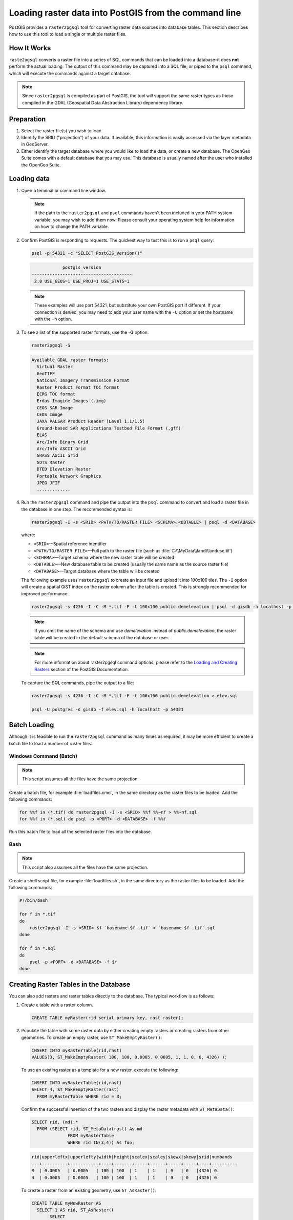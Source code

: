 .. _dataadmin.pgGettingStarted.raster2pgsql:


Loading raster data into PostGIS from the command line
======================================================

PostGIS provides a ``raster2pgsql`` tool for converting raster data sources into database tables. This section describes how to use this tool to load a single or multiple raster files.


How It Works
------------


``raste2pgsql`` converts a raster file into a series of SQL commands that can be loaded into a database–it does **not** perform the actual loading. The output of this command may be captured into a SQL file, or piped to the ``psql`` command, which will execute the commands against a target database.

.. note:: Since ``raster2pgsql`` is compiled as part of PostGIS, the tool will support the same raster types as those compiled in the GDAL (Geospatial Data Abstraction Library) dependency library. 

Preparation
-----------

#. Select the raster file(s) you wish to load.

#. Identify the SRID ("projection") of your data. If available, this information is easily accessed via the layer metadata in GeoServer.

#. Either identify the target database where you would like to load the data, or create a new database. The OpenGeo Suite comes with a default database that you may use. This database is usually named after the user who installed the OpenGeo Suite.

Loading data
------------

#. Open a terminal or command line window.

   .. note::

     If the path to the ``raster2pgsql`` and ``psql`` commands haven't been included in your PATH system variable, you may wish to add them now. Please consult your operating system help for information on how to change the PATH variable.

#. Confirm PostGIS is responding to requests. The quickest way to test this is to run a ``psql`` query:

   .. code-block:: console

      psql -p 54321 -c "SELECT PostGIS_Version()"

   .. code-block:: console

                  postgis_version
      ---------------------------------------
       2.0 USE_GEOS=1 USE_PROJ=1 USE_STATS=1

   .. note::

     These examples will use port 54321, but substitute your own PostGIS port if different. If your connection is denied, you may need to add your user name with the ``-U`` option or set the hostname with the ``-h`` option.


#. To see a list of the supported raster formats, use the -G option:

   .. code-block:: console
   
      raster2pgsql -G

   .. code-block:: console   

     Available GDAL raster formats:
       Virtual Raster
       GeoTIFF
       National Imagery Transmission Format
       Raster Product Format TOC format
       ECRG TOC format
       Erdas Imagine Images (.img)
       CEOS SAR Image
       CEOS Image
       JAXA PALSAR Product Reader (Level 1.1/1.5)
       Ground-based SAR Applications Testbed File Format (.gff)
       ELAS
       Arc/Info Binary Grid
       Arc/Info ASCII Grid
       GRASS ASCII Grid
       SDTS Raster
       DTED Elevation Raster
       Portable Network Graphics
       JPEG JFIF
       .............

#. Run the ``raster2pgsql`` command and pipe the output into the ``psql`` command to convert and load a raster file in the database in one step. The recommended syntax is:

   .. code-block:: console
   
      raster2pgsql -I -s <SRID> <PATH/TO/RASTER FILE> <SCHEMA>.<DBTABLE> | psql -d <DATABASE>

   where:

   * ``<SRID>``—Spatial reference identifier
   * ``<PATH/TO/RASTER FILE>``—Full path to the raster file (such as :file:`C:\\MyData\\land\\landuse.tif`)
   * ``<SCHEMA>``—Target schema where the new raster table will be created
   * ``<DBTABLE>``—New database table to be created (usually the same name as the source raster file)
   * ``<DATABASE>``—Target database where the table will be created
 
   The following example uses ``raster2pgsql`` to create an input file and upload it into 100x100 tiles. The ``-I`` option will create a spatial GiST index on the raster column after the table is created. This is strongly recommended for improved performance.

   .. code-block:: console

      raster2pgsql -s 4236 -I -C -M *.tif -F -t 100x100 public.demelevation | psql -d gisdb -h localhost -p 54321


   .. note:: If you omit the name of the schema and use *demelevation* instead of *public.demelevation*, the raster table will be created in the default schema of the database or user.


   .. note:: For more information about raster2pgsql command options, please refer to the `Loading and Creating Rasters <http://postgis.refractions.net/documentation/manual-2.0/using_raster.xml.html#RT_Raster_Loader>`_ section of the PostGIS Documentation.
 

   To capture the SQL commands, pipe the output to a file:

   .. code-block:: console

      raster2pgsql -s 4236 -I -C -M *.tif -F -t 100x100 public.demelevation > elev.sql
   
      psql -U postgres -d gisdb -f elev.sql -h localhost -p 54321


Batch Loading
-------------

Although it is feasible to run the ``raster2pgsql`` command as many times as required, it may be more efficient to create a batch file to load a number of raster files.


Windows Command (Batch)
~~~~~~~~~~~~~~~~~~~~~~~

.. note:: This script assumes all the files have the same projection.

Create a batch file, for example :file:`loadfiles.cmd`, in the same directory as the raster files to be loaded. Add the following commands:

.. code-block:: console

   for %%f in (*.tif) do raster2pgsql -I -s <SRID> %%f %%~nf > %%~nf.sql
   for %%f in (*.sql) do psql -p <PORT> -d <DATABASE> -f %%f

Run this batch file to load all the selected raster files into the database.

Bash
~~~~

.. note:: This script also assumes all the files have the same projection.

Create a shell script file, for example :file:`loadfiles.sh`, in the same directory as the raster files to be loaded. Add the following commands:

.. code-block:: console

   #!/bin/bash

   for f in *.tif
   do
       raster2pgsql -I -s <SRID> $f `basename $f .tif` > `basename $f .tif`.sql
   done

   for f in *.sql
   do
       psql -p <PORT> -d <DATABASE> -f $f
   done


Creating Raster Tables in the Database
--------------------------------------

You can also add rasters and raster tables directly to the database. The typical workflow is as follows:

#. Create a table with a raster column.

   .. code-block:: sql

      CREATE TABLE myRaster(rid serial primary key, rast raster);


#. Populate the table with some raster data by either creating empty rasters or creating rasters from other geometries. To create an empty raster, use ``ST_MakeEmptyRaster()``:

   .. code:: sql
 
      INSERT INTO myRasterTable(rid,rast)
      VALUES(3, ST_MakeEmptyRaster( 100, 100, 0.0005, 0.0005, 1, 1, 0, 0, 4326) );
  
   To use an existing raster as a template for a new raster, execute the following:

   .. code:: sql

      INSERT INTO myRasterTable(rid,rast)
      SELECT 4, ST_MakeEmptyRaster(rast)
        FROM myRasterTable WHERE rid = 3;

   Confirm the successful insertion of the two rasters and display the raster metadata with ``ST_MetaData()``:

   .. code:: sql
      
      SELECT rid, (md).*
        FROM (SELECT rid, ST_MetaData(rast) As md 
	            FROM myRasterTable
	            WHERE rid IN(3,4)) As foo;

   .. code:: sql

      rid|upperleftx|upperlefty|width|height|scalex|scaley|skewx|skewy|srid|numbands
      ---+----------+-----------+----+-------+-----+------+-----+-----+----+----------
      3  | 0.0005   | 0.0005   | 100 | 100  | 1    | 1    | 0   | 0   |4326| 0
      4  | 0.0005   | 0.0005   | 100 | 100  | 1    | 1    | 0   | 0   |4326| 0


   To create a raster from an existing geometry, use ``ST_AsRaster()``:

   .. code:: sql
   
      CREATE TABLE myNewRaster AS
        SELECT 1 AS rid, ST_AsRaster((
             SELECT
                ST_Collect(geom)
             FROM myGeomTable
             ), 1000.0, 1000.0 )
        AS rast;

   
   To create a new raster table based on an existing raster table but with a different projection, use ``ST_Transform()``. If no projection algorithm is specified, 'NearestNeighbor' is used by default.

   .. note::

      Algorithm options are: NearestNeighbor, Bilinear, Cubic, CubicSpline, and Lanczos.
    
   .. code:: sql


      SELECT ST_Width(mass_stm) As w_before, ST_Width(wgs_84) As w_after,
        ST_Height(mass_stm) As h_before, ST_Height(wgs_84) As h_after
           FROM 
	         ( SELECT rast As mass_stm, ST_Transform(rast,4326) As wgs_84,
                 ST_Transform(rast,4326, 'Bilinear') AS wgs_84_bilin
	               FROM aerials.o_2_boston 
			        WHERE ST_Intersects(rast,
				        ST_Transform(ST_MakeEnvelope(-71.128, 42.2392,-71.1277, 42.2397, 4326),26986) )
		         LIMIT 1) As foo;


   .. code:: sql

      w_before | w_after | h_before | h_after
      ------ --+-------- +----------+---------
      200      |  228    | 200      | 170

   .. todo:: get a simpler example for ST_transforms()

#. To optimize query performance for the raster table, create a spatial index on the raster column.

   .. code-block:: sql

     CREATE INDEX myRasterTable_rast_st_convexhull_idx ON myRasterTable USING gist(ST_ConvexHull(rast));


   .. note:: Pre-2.0 versions of PostGIS raster were based on the envelop rather than the convex hull. For spatial indexes to work properly in PostGIS 2.0, drop existing envelop indexes and replace them with convex hull based indexes.

